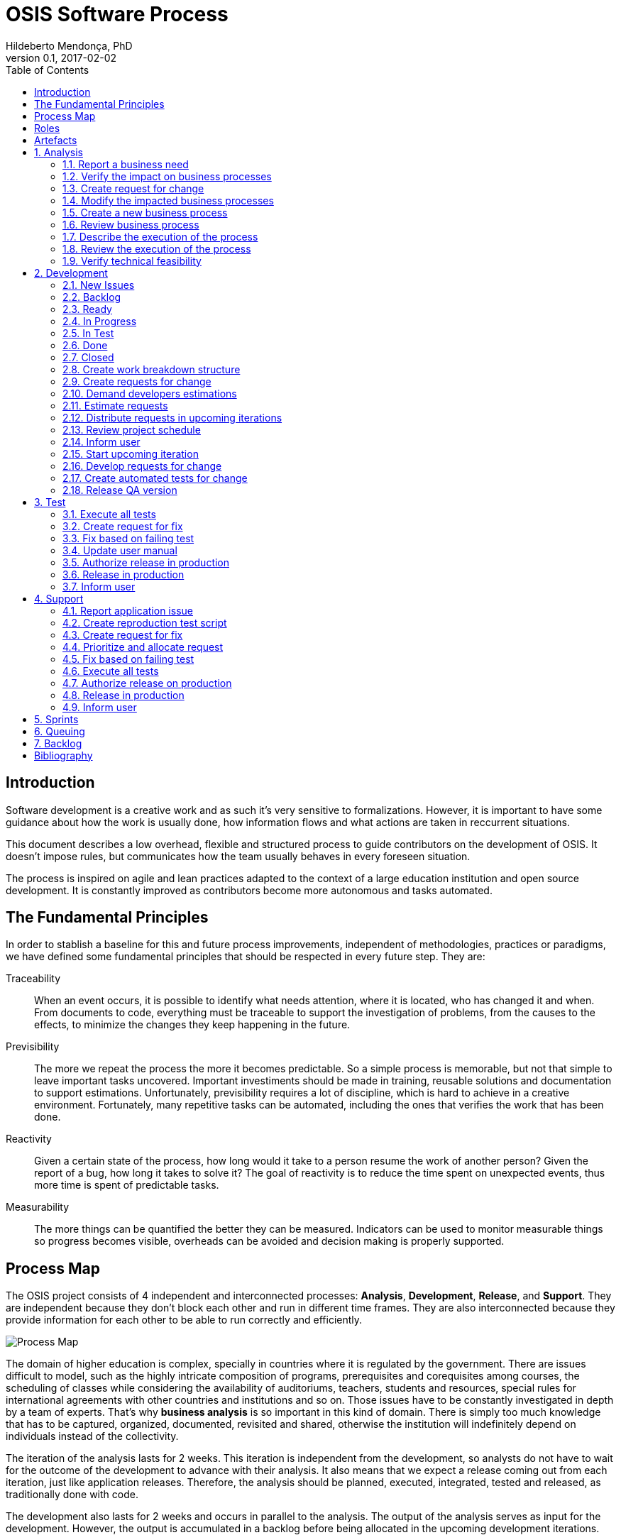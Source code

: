 = OSIS Software Process
Hildeberto Mendonça, PhD
v0.1, 2017-02-02
:toc: right

:sectnums!:

== Introduction

Software development is a creative work and as such it's very sensitive to
formalizations. However, it is important to have some guidance about how the
work is usually done, how information flows and what actions are taken in
reccurrent situations.

This document describes a low overhead, flexible and structured process to guide
contributors on the development of OSIS. It doesn't impose rules, but
communicates how the team usually behaves in every foreseen situation.

The process is inspired on agile and lean practices adapted to the context of a
large education institution and open source development. It is constantly
improved as contributors become more autonomous and tasks automated.

== The Fundamental Principles

In order to stablish a baseline for this and future process improvements,
independent of methodologies, practices or paradigms, we have defined some
fundamental principles that should be respected in every future step. They are:

Traceability:: When an event occurs, it is possible to identify what needs
attention, where it is located, who has changed it and when. From documents to
code, everything must be traceable to support the investigation of problems,
from the causes to the effects, to minimize the changes they keep happening in
the future.

Previsibility:: The more we repeat the process the more it becomes predictable.
So a simple process is memorable, but not that simple to leave important tasks
uncovered. Important investiments should be made in training, reusable solutions
and documentation to support estimations. Unfortunately, previsibility requires
a lot of discipline, which is hard to achieve in a creative environment.
Fortunately, many repetitive tasks can be automated, including the ones that
verifies the work that has been done.

Reactivity:: Given a certain state of the process, how long would it take to a
person resume the work of another person? Given the report of a bug, how long it
takes to solve it? The goal of reactivity is to reduce the time spent on
unexpected events, thus more time is spent of predictable tasks.

Measurability:: The more things can be quantified the better they can be
measured. Indicators can be used to monitor measurable things so progress
becomes visible, overheads can be avoided and decision making is properly
supported.

== Process Map

The OSIS project consists of 4 independent and interconnected processes:
*Analysis*, *Development*, *Release*, and *Support*. They are independent
because they don't block each other and run in different time frames. They are
also interconnected because they provide information for each other to be able
to run correctly and efficiently.

image::images/process-map.png[Process Map]

The domain of higher education is complex, specially in countries where it is
regulated by the government. There are issues difficult to model, such as the
highly intricate composition of programs, prerequisites and corequisites among
courses, the scheduling of classes while considering the availability of
auditoriums, teachers, students and resources, special rules for international
agreements with other countries and institutions and so on. Those issues have to
be constantly investigated in depth by a team of experts. That's why *business
analysis* is so important in this kind of domain. There is simply too much
knowledge that has to be captured, organized, documented, revisited and shared,
otherwise the institution will indefinitely depend on individuals instead of the
collectivity.

The iteration of the analysis lasts for 2 weeks. This iteration is independent
from the development, so analysts do not have to wait for the outcome of the
development to advance with their analysis. It also means that we expect a
release coming out from each iteration, just like application releases.
Therefore, the analysis should be planned, executed, integrated, tested and
released, as traditionally done with code.

The development also lasts for 2 weeks and occurs in parallel to the analysis.
The output of the analysis serves as input for the development. However, the
output is accumulated in a backlog before being allocated in the upcoming
development iterations.

The support is an on-demand process, executed only when an issue in production
is reported. Every issue starts an independent instance of the process. The
duration of the process is not fixed. It depends on the time needed to fix the
issue, but it has higher priority than other processes.

== Roles

User:: All those who directly use the application or represent a large group of
users. When there is a business need, they transmit to analysts the maximum
amount of information about the need they have. They are aware that they have to
be available for questions and meetings as demanded by the analysts, in
order to clarify missing details. If users transmit their needs to another role
other than the analyst they risk to have their need not documented neither
implemented properly. It would break the traceability principle.

Business Analyst:: Responsible for documenting how the business works and
translating the documentation into application functionalities. They produce the
business process models and the user manual to be used by developers on the
development of the functionalities, by themselves to validate those
functionalities, by support analysts to assist users on their questions and by
the users through the help menu in the application.

Technical Leader:: Responsible for the coordination of the development team.
It's the leader who make sure the issues are having the necessary attention,
making sure they don't get stuck or are forgotten in the backlog, and plan the
releases. The leader should also monitor the project to detect non-conformities,
identify deficiencies that impact the team's productivity and act to overcome
those deficiencies.

Developer:: Responsible for developing the application according to the
instructions in the user manual. They have the technical knowledge to transform
business needs into application features. They are capable of maintaining any
part of the application.

Support Analyst:: Responsible for the user support, explaining users how to use
the application when the user manual is not sufficiently clear. In the case the
application is not behaving as expected, the support analyst is responsible for
reproducing the problem and creating a high priority issue to be addressed by
developers as soon as possible.

== Artefacts

Process:: A graphical model that describes what is done, by whom and  in which
sequence.

User Manual:: Documentation maintained by analysts to describe how the process
is executed using the application.

Technical User Manual:: Documentation maintained by developers to describe the
domain model and other technical aspects of the system.

Source Code:: Computer level instructions, written in the various supported
programming languages, which technically describe how the application works.

:sectnums:

== Analysis

Analysis is the part of the process that continuously investigates and document
how the business work. The documentation assumes the format of a user manual.

The user manual describes how the application works. So, instead of producing
several documents, the analysts concentrate all their effort in a single one,
written in a way that serves both the development team and the users.

Writing the user manual before developing the application is not an unusual
idea. In Test-Driven Development (TDD) developers are motivated to write the
tests before reaching the code. The practice of doing useful things in advance
is a form of continuous reasoning about what will be done in the code, which is
the ultimate artifact to be delivered to users.

image::images/analysis.png[Analyse]

=== Report a business need

The user can request new features or modifications in the application. It can be
done in many different ways because it is not formalized. Users and analysts are
free to decide how they will communicate. This is a moment to listen to the
users, without interfering their way of thinking.

=== Verify the impact on business processes

In order to identify the impact on existing processes, the analyst should locate
in the processes where the new business need applies. For that, the analyst asks
the user about the roles involved, what they do, in which sequence, what they
need, what they deliver and how they transform their needs into deliverables.

Users requests should be aligned with what already exists in terms of processes.
They should contribute to improve existing processes or add new processes
connected to existing ones. Requests that are not aligned with existing
processes or propose isolated processes must be rejected until the application
evolves to a point that those requests can be connected.

=== Create request for change

When a context is found for the request then a ticket is created to track the
changes. This ticket is also called RFC (Request For Change) and is allocated to
an analyst who will proceed with the analysis.

RFCs are managed in the repository
https://github.com/uclouvain/osis-louvain-documentation/issues.

A RFC must contain:

- A *title* that summarizes in one sentence the content of the change;
- A detailed *description* of the change;
- The *analyst* responsible for the analysis of the change;
- The *user* who requested the change;
- The *full path to the process element* that is impacted by the change.

A RFC is the equivalent of a user story. A user story is a description of what
the user expects from the application in order to produce a certain outcome for
the organization.

=== Modify the impacted business processes

A RFC allows the analyst to modify artifacts, such as the business process
model. The number of the RFC is required to identify the version of the modified
artifact in the version control system.

Modifications in the processes do not necessarily imply on modifications in the
application. Some activities are automated in the application and others are
manual. Therefore, a change may modify the process and the application or only
the process or only the application.

If the processes don't change, then this activity is irrelevant.

=== Create a new business process

Sometimes the user request requires the creation of a new business process. The
criteria to create a new process are extensive and sometimes subjective. In
general, if the request does not fit in an existing process or it requires
substantial amount of work then it is a potential candidate for a new process.
In any case, it is not a simple decision and it needs to be extensively
discussed with users.

=== Review business process

The user should review the process and approve it in order to move forward.
Otherwise, analysts and users keep adjusting the process until it is in
condition to be approved.

=== Describe the execution of the process

During this activity, the analyst is actually writing the user manual. It should
describe the process as a whole, not only the automated activities. Activities
performed manually are described shortly and activities automated by the
application are described into details. The details include the definition of
the activity, its inputs and outputs, the wireframes representing the user
interface, and a sequence of steps about how to use them.

=== Review the execution of the process

The users should read the manual to make sure they understand the illustrations
and the instructions. If they do not approve it, then analysts and users keep
adjusting the manual until it is in condition to be approved.

=== Verify technical feasibility

Before entering in the development cycle, the changes in the user manual are
validated by the technical leader to make sure they are technically feasible. In
case of problems, the technical leader discusses with analysts until they find a
workable solution.

== Development

The development workflow defines the sequence of tasks and events that takes
place during the development of OSIS, with the goal of producing stable
releases. The workflow is controlled by Git because of its flexible branching
features, and complemented by tools directly integrated to it, such as GitHub
and ZenHub.

The workflow is based on a lean technique called Kanban. It is a method for
managing operational work with emphasis on just-in-time delivery while not
overloading the team members. This approach covers the process from the
definition of issues to the delivery to stakeholders. We have adopted a
Kanban board composed of 7 distincted lanes: **New Issues**, **Backlog**,
**To Do**, **In Progress**, **In Test**, **Done** and **Closed**.

=== New Issues

New issues are the ones recently created that were not yet accepted in the
project. They are evaluated from time to time to check their relevance against a
list of criteria defined by the team. The criteria are:

- **Is the issue relevant at this point in time?** Sometimes, created issues are
not directly related to the current stage of the project. They might be good
ideas, but without a context they might be also uncertain or even unecessary.
Our experience shows really good ideas are not forgotten. They will certainly
come back in the future, in an appropriate moment.

- **Is it well documented, clear, and free of doubts?** When the development
team accepts a poorly documented issue, there is a high probability that the
issue will go forward and backward between test and development, implying on
overheads and delays.

- **In case of bug, can it be reproduced?** Bugs can not be declared. They have
to be demonstrated. The issue should contain a clear text explaining how to
reproduce the bug, so the development team can act as fast as they can to solve
the issue.

- **If it big and complex, can it be divided in smaller issues?** Big issues are
hard to manage because their are umpredictable. Nobody can say with confidence
when they will finish. So, it is better to have small issues that are easier to
document and develop than bigger ones that are hard in every sense.

If there are enough reasons new issues can make to the next lanes. Others might
be closed precociously. The judgment is made every 15 days in a meeting where
analysts and developers get together to discuss each issue and make decisions.
Meanwhile, new issues can also be accepted outside of this meeting in case they
are urgent or bugs.

=== Backlog

Accepted new issues are moved to the backlog lane. It means they are accepted
by the development team and they will be delivered soon. The size of the backlog
represents the capacity of the development team. It should have enough work to
keep the developers busy until the next team meeting, but with some room for
umpredictable urgent issues.

The backlog aswers the following questions:

- The manager asks: what will be delivered in the coming days?
- The team leader asks: what will be included in the release notes?
- The analyst asks: are my priorities respected?
- The developer asks: is there any issue I can work on?
- The tester asks: for what should I get ready to test?

=== Ready

The To Do lane is a short backlog for issues that should be prioritized. Before
taking issues from the the backlog, developers should take issues from the To
Do until it is empty.

=== In Progress

When a developer picks an issue to work on, (s)he immediatly moves the issue to
the In Progress lane to communicate to the team his(er) decision. This lane
answers the following questions:

- The manager asks: what are people doing right now?
- The team leader asks: Is there any code review and applications checks to do?
- Other developers ask: what should I NOT do?
- The tester asks: for what should I get ready to test?

It is recommended that a developer does not work in several issues at the same
time. It increases overhead because of the time needed to remember and to
refocus on the issue. We should finish what we started.

If the issue requires changes in the code, the developer should create a branch
for that issue. A new branch should be created from one of the following fixed
branches:

- *dev*: agregates developers' contributions that are related to new features or
changes in existing features.
- *qa*: it receives contributions when there is a patch to be applied in
production, since it mirrors the code in production. Some environment-dependent
tests can be performed to make sure eveything works in production, since both
environments are similar.

If the issue's number is `#234` then its respective branch is named
`feature/234`, created to isolate the changes described in the issue. To create
a new branch for the issue, perform the following commands:

    $ git checkout dev
    $ git pull origin dev
    $ git checkout -b feature/234

The first command enters in the branch `dev`, if the developer is not already in
there. Within the branch `dev`, the latest commits in the remote branch
`origin/dev` are downloaded and merged within the local branch `dev`. Then, the
new branch `feature/234` is created from the local branch `dev`.

If the issue aims to apply a patch, then the branch is named `patch/234` and
created from `qa`:

    $ git fetch origin qa
    $ git checkout qa
    $ git pull origin qa
    $ git checkout -b patch/234

The developer in charge of the issue `#234` changes the code within the branch
`feature/234` or `patch/234`. Two commands are very useful to keep track of what
has been done:

    $ git status
    $ git diff models.py

The first command shows all created, modified, removed and untracked files that
are candidates to be committed. The second shows the changes in one of the
modified files. When we are ready to commit, we should decide whether all
changed files will be included in the commit or just a subset of them. To
include all files:

    $ git commit -a -m "#234 New entities added."

To include a subset of files, we have to add each file individually:

    $ git add base/models/academic_year.py
    $ git add base/models/academic_calendar.py
    $ git add base/models/__init__.py
    $ git commit -m "New entities added."

Committing often is encouraged. All commits are done locally, thus there is no
risk of conflicts until all commits are sent to the server. The `push` option
sends all commits in a local branch to the server, identified by `origin`.

    (venv)$ python manage.py jenkins
    (venv)$ git push origin feature/234

After the push the developer is ready to create a pull request to `dev`, if it
is a feature, or to `qa` if it is a patch. A pull request allows the team leader
to review the code. If the code is conflit free, PEP8 complient, readable and
there is no evident logic error, then the team leader performs a stability check
of the application in his(er) workstation. The basic operations are:

    $ git fetch origin feature/234
    $ git checkout feature/234
    $ git pull origin feature/234

Now the branch is in local and updated. Then (s)he checks the application:

    $ source venv/bin/activate
    (venv)$ ./manage.py migrate
    (venv)$ ./manage.py jenkins
    (venv)$ ./manage.py runserver

The team leader may perform a simple test of the ticket, if possible, just to
check runtime stability. If everything goes well, the team leader accepts the
pull request and moves the issue to the lane In Test. In case of problems, s(he)
notifies the developer about the found problems and they keep interacting until
the pull request is accepted.

=== In Test

When the issue is In Test it means it is available to be tested on the
DEV server, if it is a feature, or on the QA server, if it is a patch. The
deployment is automatically done by Jenkins when it is notified right after
commits are made in the branches `dev` and `qa`.

The developer should perform this test and if everything goes well, s(he) moves
the issue to the lane Done, but in case of problems, s(he) moves the issue to
the lane In Progress to fix the remaining problems.

=== Done

Issues in this lane are considered done by the developer, but they still have to
be validated by analysts or second level support. The issues are testable on the
DEV server if they are new features or changes in existing features or on the QA
server if they are patches to be applied in production.

To validate a issue the analyst or the support closes the issue, automatically
moving it to the Closed lane. But in case of problems, the issue should be moved
to the lane In Progress, forcing the developer to go through all the
verifications again.

=== Closed

Closed issues means they will be in production as soon as all the issues
planned for the release are all closed too.

The team leader creates a pull request from `dev` to `qa` to release new
features and changes and then accept it. s(he) checks if the application is
correctly deployed and is available on the QA server. In case of problems, a
patch issue should be created from `qa` because we cannot be sure about which
issue caused the problem since multiple issues were merged into `qa` at the same
time.

If everything goes well in QA, a new pull request is created from `qa` to
`master`. The team leader notifies all the users through the notification
feature in the application, informing at what date and time the release in
production will happen, so the users may avoid doing critical operations during
that period of time.

From the creation of the pull request to `master` until the deployment time, the
team leader must concentrate on the release notes, which must contain an user
readable description of all changes made in the application since the last
release.

image::images/development.png[Development]

=== Create work breakdown structure

=== Create requests for change

These are the states of requests for change:

- *Created*: A ticket is created but not yet planned.

- *Assigned*: An existing ticket is assigned to a person and a milestone.

- *Finished*: The assigned person has finished the work as described in the
  ticket.

- *Tested*: The tester has validated the work done in the ticket.

- *Closed*: The technical leader has considered the ticket closed and ready to
  be released.

- *Canceled*: The ticket was created by mistake.

=== Demand developers estimations

=== Estimate requests

These are the types of effort:

- *Unknown*: the team does not have the necessary knowledge to address the
  issue. Therefore, an investigation should be carried out and no extimation can
  be done.

- *Complex*: the team has the necessary knowledge to address the issue but
  cannot estimate when the work will be finished.

- *Heavy*: the team has the necessary knowledge to address the issue and
  estimate the work but the issue cannot be solved in less than 5 working days.

- *Regular*: the team has the neccessary knowledge to address the issue and
  estimate the work but the issue cannot be solved in less than 2 days.

- *Easy*: the team has the necessary knowledge to address the issue, estimate
  the work and finish it in less than 2 days.

- *Flash*: the issue can be solved in a couple of hours.

=== Distribute requests in upcoming iterations

The distribution of requests is done to a maximum of 3 sprints: The one that is
about to start and the two upcoming ones. The reasons why we cannot have more
than three sprints are:

- Old tickets tend to be forgotten. In practice, new tickets are created to
  solve a problem and when old tickets are revisited we finally notice they are
  duplications of more recent tickets.

- Increase the management cost by adding more control mechanisms. For instance:
  the tickets must be revisited often to not be forgotten or duplicated.

- Accumulation of non-planned tickets, which may freeze the size of the backlog.

These are the types of priority:

- *Blocking*: The application is blocking the work of a user who may not
  complete his/her task on time. This is usually due to a bug and must be fixed
  as soon as possible.
- *Essential*: It must have. It is so crucial to have the functionality
  implemented that the process couldn't run without it.
- *Important*: It should have. The user can live without it, but his/her
  productivity is heavily impacted.
- *Desirable*: It is nice to have. An existing functionality can be improved, so
  a user can perform his/her tasks faster.

=== Review project schedule
=== Inform user
=== Start upcoming iteration
=== Develop requests for change

The last person allocated in a ticket is the only one authorized to close that
ticket.

=== Create automated tests for change
=== Release QA version

== Test

image::images/test.png[Test]

=== Execute all tests
=== Create request for fix
=== Fix based on failing test
=== Update user manual
=== Authorize release in production
=== Release in production
=== Inform user

== Support

image::images/support.png[Support]

=== Report application issue
=== Create reproduction test script
=== Create request for fix
=== Prioritize and allocate request
=== Fix based on failing test
=== Execute all tests
=== Authorize release on production
=== Release in production
=== Inform user

== Sprints

image::images/sprints.png[Sprints]

== Queuing

image::images/queues.png[Queues]

== Backlog

image::images/backlog.png[Backlog]

[bibliography]
== Bibliography

- [[[evans2004]]] EVANS, Eric. Domain-Driven Design: Tackling Complexity in the
  Heart of Software. Addison Wesley: Boston, 2004.

Copyright (c) 2015-2017 Université catholique de Louvain. All Rights Reserved.
